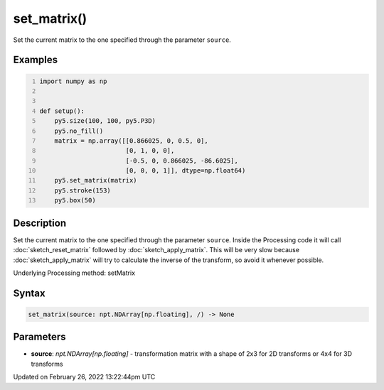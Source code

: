 set_matrix()
============

Set the current matrix to the one specified through the parameter ``source``.

Examples
--------

.. raw:: html

    <div class="example-table">

.. raw:: html

    <div class="example-row"><div class="example-cell-image">

.. image:: /images/reference/Sketch_set_matrix_0.png
    :alt: example picture for set_matrix()

.. raw:: html

    </div><div class="example-cell-code">

.. code:: python
    :number-lines:

    import numpy as np


    def setup():
        py5.size(100, 100, py5.P3D)
        py5.no_fill()
        matrix = np.array([[0.866025, 0, 0.5, 0],
                           [0, 1, 0, 0],
                           [-0.5, 0, 0.866025, -86.6025],
                           [0, 0, 0, 1]], dtype=np.float64)
        py5.set_matrix(matrix)
        py5.stroke(153)
        py5.box(50)

.. raw:: html

    </div></div>

.. raw:: html

    </div>

Description
-----------

Set the current matrix to the one specified through the parameter ``source``. Inside the Processing code it will call :doc:`sketch_reset_matrix` followed by :doc:`sketch_apply_matrix`. This will be very slow because :doc:`sketch_apply_matrix` will try to calculate the inverse of the transform, so avoid it whenever possible.

Underlying Processing method: setMatrix

Syntax
------

.. code:: python

    set_matrix(source: npt.NDArray[np.floating], /) -> None

Parameters
----------

* **source**: `npt.NDArray[np.floating]` - transformation matrix with a shape of 2x3 for 2D transforms or 4x4 for 3D transforms


Updated on February 26, 2022 13:22:44pm UTC

